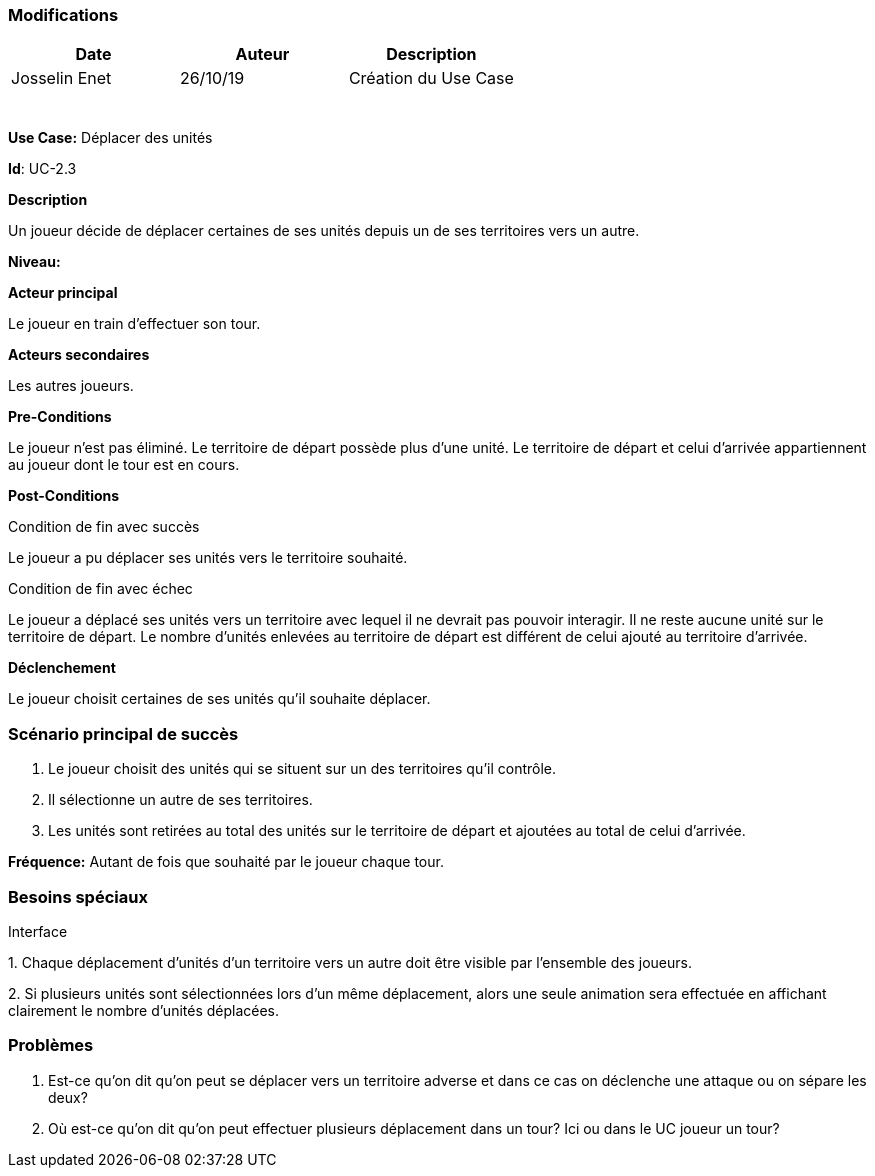 === Modifications

[cols=",,",options="header",]
|===
|Date |Auteur |Description
|Josselin Enet | 26/10/19|Création du Use Case
| | |
| | |
| | |
| | |
| | |
| | |
|===

*Use Case:* Déplacer des unités

*Id*: UC-2.3

*Description*

Un joueur décide de déplacer certaines de ses unités depuis un de ses territoires vers un autre.

*Niveau:* 

*Acteur principal*

Le joueur en train d'effectuer son tour.

*Acteurs secondaires*

Les autres joueurs.

*Pre-Conditions*

Le joueur n'est pas éliminé.
Le territoire de départ possède plus d'une unité.
Le territoire de départ et celui d'arrivée appartiennent au joueur dont le tour est en cours.

*Post-Conditions*

[.underline]#Condition de fin avec succès#

Le joueur a pu déplacer ses unités vers le territoire souhaité.

[.underline]#Condition de fin avec échec#

Le joueur a déplacé ses unités vers un territoire avec lequel il ne devrait pas pouvoir interagir.
Il ne reste aucune unité sur le territoire de départ.
Le nombre d'unités enlevées au territoire de départ est différent de celui ajouté au territoire d'arrivée.

*Déclenchement*

Le joueur choisit certaines de ses unités qu'il souhaite déplacer.

=== Scénario principal de succès

[arabic]
. Le joueur choisit des unités qui se situent sur un des territoires qu'il contrôle.
. Il sélectionne un autre de ses territoires.
. Les unités sont retirées au total des unités sur le territoire de départ et ajoutées au total de celui d'arrivée.

*Fréquence:* Autant de fois que souhaité par le joueur chaque tour.

=== Besoins spéciaux 

[.underline]#Interface#

{empty}1. Chaque déplacement d'unités d'un territoire vers un autre doit être visible par l'ensemble des joueurs.

{empty}2. Si plusieurs unités sont sélectionnées lors d'un même déplacement, alors une seule animation sera effectuée en affichant clairement le nombre d'unités déplacées.

=== Problèmes 

[arabic]

1. Est-ce qu'on dit qu'on peut se déplacer vers un territoire adverse et dans ce cas on déclenche une attaque ou on sépare les deux?
2. Où est-ce qu'on dit qu'on peut effectuer plusieurs déplacement dans un tour? Ici ou dans le UC joueur un tour? 

